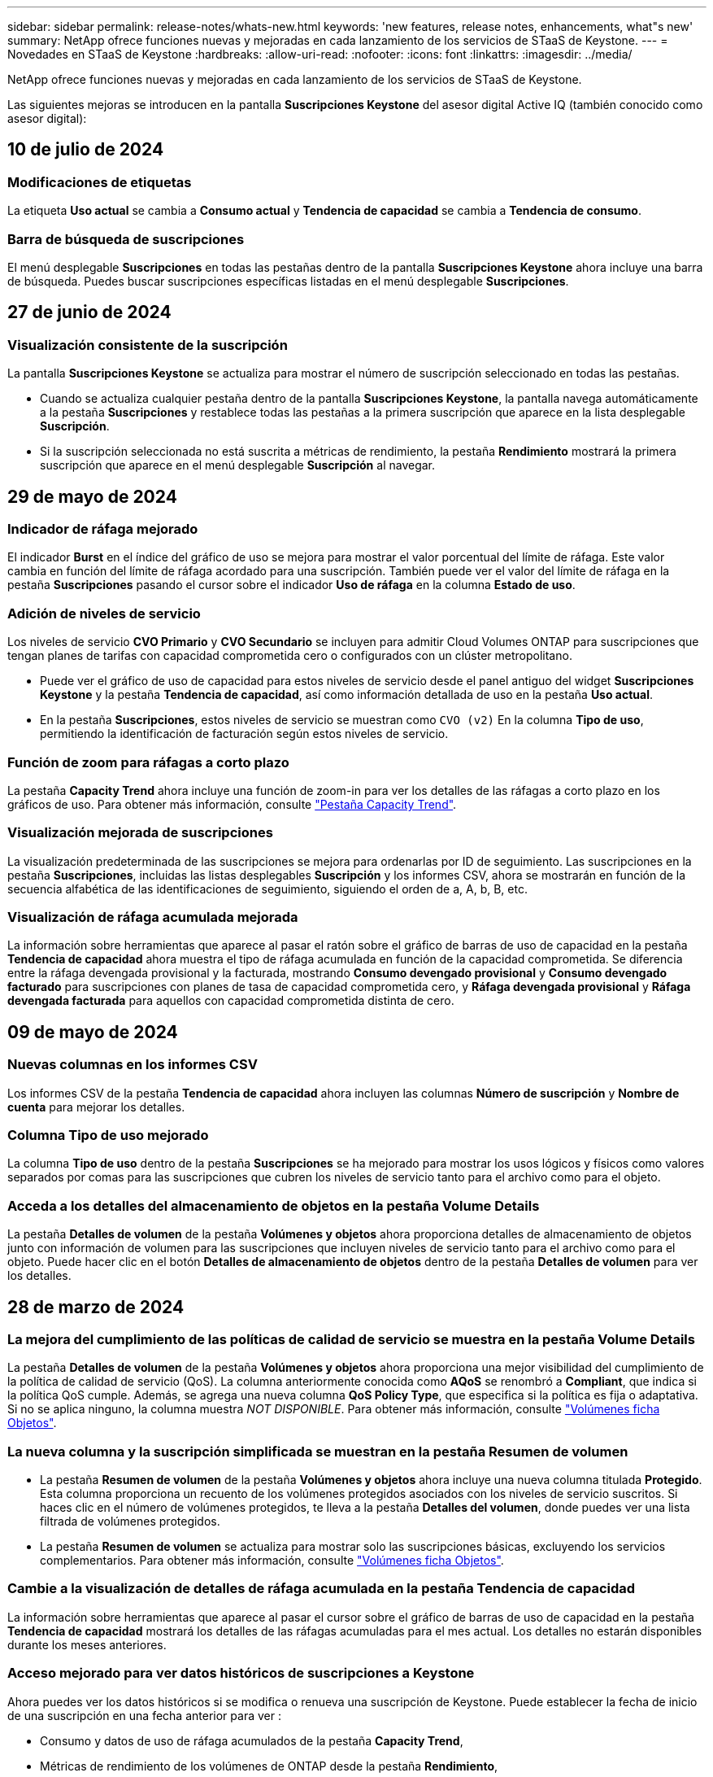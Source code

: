 ---
sidebar: sidebar 
permalink: release-notes/whats-new.html 
keywords: 'new features, release notes, enhancements, what"s new' 
summary: NetApp ofrece funciones nuevas y mejoradas en cada lanzamiento de los servicios de STaaS de Keystone. 
---
= Novedades en STaaS de Keystone
:hardbreaks:
:allow-uri-read: 
:nofooter: 
:icons: font
:linkattrs: 
:imagesdir: ../media/


[role="lead"]
NetApp ofrece funciones nuevas y mejoradas en cada lanzamiento de los servicios de STaaS de Keystone.

Las siguientes mejoras se introducen en la pantalla *Suscripciones Keystone* del asesor digital Active IQ (también conocido como asesor digital):



== 10 de julio de 2024



=== Modificaciones de etiquetas

La etiqueta *Uso actual* se cambia a *Consumo actual* y *Tendencia de capacidad* se cambia a *Tendencia de consumo*.



=== Barra de búsqueda de suscripciones

El menú desplegable *Suscripciones* en todas las pestañas dentro de la pantalla *Suscripciones Keystone* ahora incluye una barra de búsqueda. Puedes buscar suscripciones específicas listadas en el menú desplegable *Suscripciones*.



== 27 de junio de 2024



=== Visualización consistente de la suscripción

La pantalla *Suscripciones Keystone* se actualiza para mostrar el número de suscripción seleccionado en todas las pestañas.

* Cuando se actualiza cualquier pestaña dentro de la pantalla *Suscripciones Keystone*, la pantalla navega automáticamente a la pestaña *Suscripciones* y restablece todas las pestañas a la primera suscripción que aparece en la lista desplegable *Suscripción*.
* Si la suscripción seleccionada no está suscrita a métricas de rendimiento, la pestaña *Rendimiento* mostrará la primera suscripción que aparece en el menú desplegable *Suscripción* al navegar.




== 29 de mayo de 2024



=== Indicador de ráfaga mejorado

El indicador *Burst* en el índice del gráfico de uso se mejora para mostrar el valor porcentual del límite de ráfaga. Este valor cambia en función del límite de ráfaga acordado para una suscripción. También puede ver el valor del límite de ráfaga en la pestaña *Suscripciones* pasando el cursor sobre el indicador *Uso de ráfaga* en la columna *Estado de uso*.



=== Adición de niveles de servicio

Los niveles de servicio *CVO Primario* y *CVO Secundario* se incluyen para admitir Cloud Volumes ONTAP para suscripciones que tengan planes de tarifas con capacidad comprometida cero o configurados con un clúster metropolitano.

* Puede ver el gráfico de uso de capacidad para estos niveles de servicio desde el panel antiguo del widget *Suscripciones Keystone* y la pestaña *Tendencia de capacidad*, así como información detallada de uso en la pestaña *Uso actual*.
* En la pestaña *Suscripciones*, estos niveles de servicio se muestran como `CVO (v2)` En la columna *Tipo de uso*, permitiendo la identificación de facturación según estos niveles de servicio.




=== Función de zoom para ráfagas a corto plazo

La pestaña *Capacity Trend* ahora incluye una función de zoom-in para ver los detalles de las ráfagas a corto plazo en los gráficos de uso. Para obtener más información, consulte link:../integrations/capacity-trend-tab.html["Pestaña Capacity Trend"^].



=== Visualización mejorada de suscripciones

La visualización predeterminada de las suscripciones se mejora para ordenarlas por ID de seguimiento. Las suscripciones en la pestaña *Suscripciones*, incluidas las listas desplegables *Suscripción* y los informes CSV, ahora se mostrarán en función de la secuencia alfabética de las identificaciones de seguimiento, siguiendo el orden de a, A, b, B, etc.



=== Visualización de ráfaga acumulada mejorada

La información sobre herramientas que aparece al pasar el ratón sobre el gráfico de barras de uso de capacidad en la pestaña *Tendencia de capacidad* ahora muestra el tipo de ráfaga acumulada en función de la capacidad comprometida. Se diferencia entre la ráfaga devengada provisional y la facturada, mostrando *Consumo devengado provisional* y *Consumo devengado facturado* para suscripciones con planes de tasa de capacidad comprometida cero, y *Ráfaga devengada provisional* y *Ráfaga devengada facturada* para aquellos con capacidad comprometida distinta de cero.



== 09 de mayo de 2024



=== Nuevas columnas en los informes CSV

Los informes CSV de la pestaña *Tendencia de capacidad* ahora incluyen las columnas *Número de suscripción* y *Nombre de cuenta* para mejorar los detalles.



=== Columna Tipo de uso mejorado

La columna *Tipo de uso* dentro de la pestaña *Suscripciones* se ha mejorado para mostrar los usos lógicos y físicos como valores separados por comas para las suscripciones que cubren los niveles de servicio tanto para el archivo como para el objeto.



=== Acceda a los detalles del almacenamiento de objetos en la pestaña Volume Details

La pestaña *Detalles de volumen* de la pestaña *Volúmenes y objetos* ahora proporciona detalles de almacenamiento de objetos junto con información de volumen para las suscripciones que incluyen niveles de servicio tanto para el archivo como para el objeto. Puede hacer clic en el botón *Detalles de almacenamiento de objetos* dentro de la pestaña *Detalles de volumen* para ver los detalles.



== 28 de marzo de 2024



=== La mejora del cumplimiento de las políticas de calidad de servicio se muestra en la pestaña Volume Details

La pestaña *Detalles de volumen* de la pestaña *Volúmenes y objetos* ahora proporciona una mejor visibilidad del cumplimiento de la política de calidad de servicio (QoS). La columna anteriormente conocida como *AQoS* se renombró a *Compliant*, que indica si la política QoS cumple. Además, se agrega una nueva columna *QoS Policy Type*, que especifica si la política es fija o adaptativa. Si no se aplica ninguno, la columna muestra _NOT DISPONIBLE_. Para obtener más información, consulte link:../integrations/volumes-objects-tab.html["Volúmenes  ficha Objetos"^].



=== La nueva columna y la suscripción simplificada se muestran en la pestaña Resumen de volumen

* La pestaña *Resumen de volumen* de la pestaña *Volúmenes y objetos* ahora incluye una nueva columna titulada *Protegido*. Esta columna proporciona un recuento de los volúmenes protegidos asociados con los niveles de servicio suscritos. Si haces clic en el número de volúmenes protegidos, te lleva a la pestaña *Detalles del volumen*, donde puedes ver una lista filtrada de volúmenes protegidos.
* La pestaña *Resumen de volumen* se actualiza para mostrar solo las suscripciones básicas, excluyendo los servicios complementarios. Para obtener más información, consulte link:../integrations/volumes-objects-tab.html["Volúmenes  ficha Objetos"^].




=== Cambie a la visualización de detalles de ráfaga acumulada en la pestaña Tendencia de capacidad

La información sobre herramientas que aparece al pasar el cursor sobre el gráfico de barras de uso de capacidad en la pestaña *Tendencia de capacidad* mostrará los detalles de las ráfagas acumuladas para el mes actual. Los detalles no estarán disponibles durante los meses anteriores.



=== Acceso mejorado para ver datos históricos de suscripciones a Keystone

Ahora puedes ver los datos históricos si se modifica o renueva una suscripción de Keystone. Puede establecer la fecha de inicio de una suscripción en una fecha anterior para ver :

* Consumo y datos de uso de ráfaga acumulados de la pestaña *Capacity Trend*,
* Métricas de rendimiento de los volúmenes de ONTAP desde la pestaña *Rendimiento*,


todos los cuales muestran los datos basados en la fecha seleccionada de la suscripción.



== 29 de febrero de 2024



=== Adición de la pestaña Activos

La pantalla *Suscripciones Keystone* ahora incluye la pestaña *Activos*. Esta nueva pestaña proporciona información a nivel de clúster basada en sus suscripciones. Para obtener más información, consulte link:../integrations/assets-tab.html["Activos"^].



=== Mejoras en la pestaña Volumes & Objects

Para proporcionar una mayor claridad a los volúmenes de su sistema ONTAP, se han añadido dos nuevos botones de pestañas, *Resumen de volumen* y *Detalles de volumen* a la pestaña *Volúmenes*. La pestaña *Resumen de volumen* proporciona un recuento general de los volúmenes asociados con los niveles de servicio suscritos, incluido su estado de cumplimiento de AQoS e información de capacidad. La pestaña *Detalles del volumen* muestra todos los volúmenes y sus detalles. Para obtener más información, consulte link:../integrations/volumes-objects-tab.html["Volúmenes  ficha Objetos"^].



=== Experiencia de búsqueda mejorada en Digital Advisor

Los parámetros de búsqueda en la pantalla de *Digital Advisor* ahora incluyen números de suscripción de Keystone y listas de comprobaciones creadas para suscripciones de Keystone. Puede introducir los tres primeros caracteres de un número de suscripción o nombre de lista de seguimiento. Para obtener más información, consulte link:../integrations/keystone-aiq.html["Consulta el panel de Keystone en el asesor digital de Active IQ"^].



=== Ver registro de hora de los datos de consumo

Puede ver la marca de tiempo de los datos de consumo (en UTC) en el panel antiguo del widget *Suscripciones Keystone*.



== 13 de febrero de 2024



=== Posibilidad de ver suscripciones vinculadas a una suscripción principal

Algunas de sus suscripciones principales pueden tener suscripciones secundarias vinculadas. Si ese es el caso, el número de suscripción principal seguirá mostrándose en la columna *Número de suscripción*, mientras que los números de suscripción vinculados aparecerán en una nueva columna *Suscripciones vinculadas* en la pestaña *Suscripciones*. La columna *Suscripciones vinculadas* solo estará disponible si tiene suscripciones vinculadas, y podrá ver mensajes informativos que le notifiquen sobre ellas.



== 11 de enero de 2024



=== Datos facturados devueltos para repartición devengada

Las etiquetas para *Explosión acumulada* ahora se modifican a *Explosión acumulada facturada* en la pestaña *Tendencia de capacidad*. Al seleccionar esta opción, podrá ver los gráficos mensuales de los datos de ráfaga devengados facturados. Para obtener más información, consulte link:../integrations/capacity-trend-tab.html#view-invoiced-accrued-burst["Consulta de repartición devengada facturada"^].



=== Detalles de consumo devengado para planes de tarifas específicos

Si tiene una suscripción que tiene planes de tarifas con capacidad comprometida _cero_, puede ver los detalles del consumo acumulado en la pestaña *Tendencia de capacidad*. Al seleccionar la opción *Consumo devengado facturado*, puede ver los gráficos mensuales de los datos de consumo devengado facturado.



== 15 de diciembre de 2023



=== Posibilidad de buscar por listas de comprobaciones

Se ha ampliado la compatibilidad con las listas de comprobaciones del asesor digital para incluir los sistemas Keystone. Ahora puede ver los detalles de las suscripciones para varios clientes mediante la búsqueda con listas de comprobaciones. Para obtener más información sobre el uso de las listas de comprobaciones en STaaS de Keystone, consulte link:../integrations/keystone-aiq.html#search-by-keystone-watchlists["Busca por listas de comprobaciones de Keystone"^].



=== Fecha convertida a zona horaria UTC

Los datos devueltos en las pestañas de la pantalla *Suscripciones Keystone* del Asesor Digital se muestran en la hora UTC (zona horaria del servidor). Al introducir una fecha para la consulta, se considera automáticamente que está en la hora UTC. Para obtener más información, consulte link:../integrations/aiq-keystone-details.html["Panel de suscripción de Keystone e informes"^].
